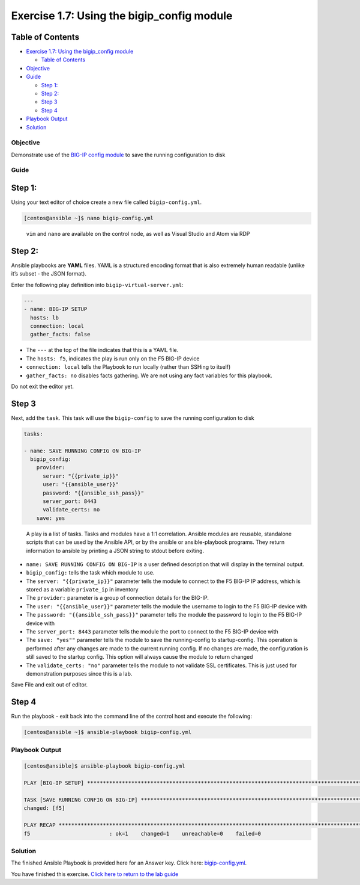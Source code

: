 .. _1.7-save-running-config:

Exercise 1.7: Using the bigip_config module
###########################################

Table of Contents
-----------------

-  `Exercise 1.7: Using the bigip_config
   module <#exercise-17-using-the-bigipconfig-module>`__

   -  `Table of Contents <#table-of-contents>`__

-  `Objective <#objective>`__
-  `Guide <#guide>`__

   -  `Step 1: <#step-1>`__
   -  `Step 2: <#step-2>`__
   -  `Step 3 <#step-3>`__
   -  `Step 4 <#step-4>`__

-  `Playbook Output <#playbook-output>`__
-  `Solution <#solution>`__

Objective
=========

Demonstrate use of the `BIG-IP config
module <https://docs.ansible.com/ansible/latest/modules/bigip_config_module.html>`__
to save the running configuration to disk

Guide
=====

Step 1:
-------

Using your text editor of choice create a new file called
``bigip-config.yml``.

.. code-block:: shell-session

   [centos@ansible ~]$ nano bigip-config.yml

..

   ``vim`` and ``nano`` are available on the control node, as well as
   Visual Studio and Atom via RDP

Step 2:
-------

Ansible playbooks are **YAML** files. YAML is a structured encoding
format that is also extremely human readable (unlike it’s subset - the
JSON format).

Enter the following play definition into ``bigip-virtual-server.yml``:

.. code-block:: yaml

   ---
   - name: BIG-IP SETUP
     hosts: lb
     connection: local
     gather_facts: false

-  The ``---`` at the top of the file indicates that this is a YAML
   file.
-  The ``hosts: f5``, indicates the play is run only on the F5 BIG-IP
   device
-  ``connection: local`` tells the Playbook to run locally (rather than
   SSHing to itself)
-  ``gather_facts: no`` disables facts gathering. We are not using any
   fact variables for this playbook.

Do not exit the editor yet.

Step 3
------

Next, add the ``task``. This task will use the ``bigip-config`` to save
the running configuration to disk

.. code-block:: yaml

     tasks:

     - name: SAVE RUNNING CONFIG ON BIG-IP
       bigip_config:
         provider:
           server: "{{private_ip}}"
           user: "{{ansible_user}}"
           password: "{{ansible_ssh_pass}}"
           server_port: 8443
           validate_certs: no
         save: yes

..

   A play is a list of tasks. Tasks and modules have a 1:1 correlation.
   Ansible modules are reusable, standalone scripts that can be used by
   the Ansible API, or by the ansible or ansible-playbook programs. They
   return information to ansible by printing a JSON string to stdout
   before exiting.

-  ``name: SAVE RUNNING CONFIG ON BIG-IP`` is a user defined description
   that will display in the terminal output.
-  ``bigip_config:`` tells the task which module to use.
-  The ``server: "{{private_ip}}"`` parameter tells the module to
   connect to the F5 BIG-IP IP address, which is stored as a variable
   ``private_ip`` in inventory
-  The ``provider:`` parameter is a group of connection details for the
   BIG-IP.
-  The ``user: "{{ansible_user}}"`` parameter tells the module the
   username to login to the F5 BIG-IP device with
-  The ``password: "{{ansible_ssh_pass}}"`` parameter tells the module
   the password to login to the F5 BIG-IP device with
-  The ``server_port: 8443`` parameter tells the module the port to
   connect to the F5 BIG-IP device with
-  The ``save: "yes""`` parameter tells the module to save the
   running-config to startup-config. This operation is performed after
   any changes are made to the current running config. If no changes are
   made, the configuration is
   still saved to the startup config. This option will always cause the
   module to return changed
-  The ``validate_certs: "no"`` parameter tells the module to not
   validate SSL certificates. This is just used for demonstration
   purposes since this is a lab.

Save File and exit out of editor.

Step 4
------

Run the playbook - exit back into the command line of the control host
and execute the following:

.. code-block:: shell-session

   [centos@ansible ~]$ ansible-playbook bigip-config.yml

Playbook Output
===============

.. code-block:: yaml

   [centos@ansible]$ ansible-playbook bigip-config.yml

   PLAY [BIG-IP SETUP] ************************************************************************************************************************

   TASK [SAVE RUNNING CONFIG ON BIG-IP] ************************************************************************************************************************
   changed: [f5]

   PLAY RECAP *************************************************************************************************************
   f5                         : ok=1    changed=1    unreachable=0    failed=0

Solution
========

The finished Ansible Playbook is provided here for an Answer key. Click
here:
`bigip-config.yml <./bigip-config.yml>`__.

You have finished this exercise. `Click here to return to the lab
guide <..>`__
